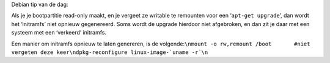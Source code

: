 .. title: initrd.img opnieuw genereren (Debian)
.. slug: node-161
.. date: 2011-01-26 14:32:10
.. tags: linux
.. link:
.. description: 
.. type: text

Debian tip van de dag:

Als je je bootpartitie read-only maakt, en
je vergeet ze writable te remounten voor een ‘\ ``apt-get upgrade``\ ’,
dan wordt het ‘initramfs’ niet opnieuw gegenereerd. Soms wordt de
upgrade hierdoor niet afgebroken, en dan zit je daar met een systeem met
een ‘verkeerd’ initramfs.

Een manier om initramfs opnieuw te laten
genereren, is de
volgende:\ ``\nmount -o rw,remount /boot       #niet vergeten deze keer\ndpkg-reconfigure linux-image-`uname -r`\n``


